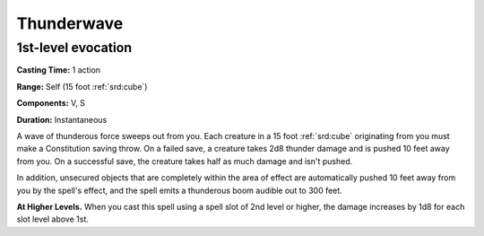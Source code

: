 
.. _srd:thunderwave:

Thunderwave
-------------------------------------------------------------

1st-level evocation
^^^^^^^^^^^^^^^^^^^

**Casting Time:** 1 action

**Range:** Self (15 foot :ref:`srd:cube`)

**Components:** V, S

**Duration:** Instantaneous

A wave of thunderous force sweeps out from you. Each creature in a 15
foot :ref:`srd:cube` originating from you must make a Constitution saving throw. On
a failed save, a creature takes 2d8 thunder damage and is pushed 10 feet
away from you. On a successful save, the creature takes half as much
damage and isn't pushed.

In addition, unsecured objects that are completely within the area of
effect are automatically pushed 10 feet away from you by the spell's
effect, and the spell emits a thunderous boom audible out to 300 feet.

**At Higher Levels.** When you cast this spell using a spell slot of 2nd
level or higher, the damage increases by 1d8 for each slot level above
1st.
